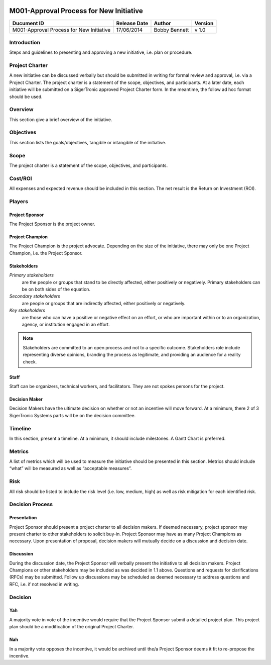 .. figure:: image/siger.jpg
   :height: 300px
   :width: 300px     
   :scale: 70 %
   :align: center
#########################################
M001-Approval Process for New Initiative 
#########################################


.. cssclass:: table-bordered

+------------------------+------------+----------+----------+
| Ducument ID            | Release    | Author   | Version  |
|                        | Date       |          |          |
+========================+============+==========+==========+
| M001-Approval Process  | 17/06/2014 | Bobby    | v 1.0    | 
| for New Initiative     |            | Bennett  |          | 
|                        |            |          |          |  
+------------------------+------------+----------+----------+

************
Introduction
************
Steps and guidelines to presenting and approving a new initiative, i.e. plan or procedure.

***************
Project Charter
***************
A new initiative can be discussed verbally but should be submitted in writing for formal review and approval, i.e. via a Project Charter. The project charter is a statement of the scope, objectives, and participants. At a later date, each initiative will be submitted on a SigerTronic approved Project Charter form. In the meantime, the follow ad hoc format should be used.

********
Overview
********
This section give a brief overview of the initiative.

***********
Objectives
***********
This section lists the goals/objectives, tangible or intangible of the initiative.

*****
Scope
*****
The project charter is a statement of the scope, objectives, and participants.

********
Cost/ROI
********
All expenses and expected revenue should be included in this section. The net result is the Return on Investment (ROI).

*******
Players
*******

Project Sponsor
===============
The Project Sponsor is the project owner.

Project Champion
================
The Project Champion is the project advocate. Depending on the size of the initiative, there may only be one Project Champion, i.e. the Project Sponsor.

Stakeholders
============
*Primary stakeholders* 
    are the people or groups that stand to be directly affected, either positively or negatively. Primary stakeholders can be on both sides of the equation.

*Secondary stakeholders* 
    are people or groups that are indirectly affected, either positively or negatively.

*Key stakeholders* 
    are those who can have a positive or negative effect on an effort, or who are important within or to an organization, agency, or institution engaged in an effort.

.. note::
    Stakeholders are committed to an open process and not to a specific outcome. Stakeholders role include representing diverse opinions, branding the process as legitimate, and providing an audience for a reality check.

Staff
=====
Staff can be organizers, technical workers, and facilitators. They are not spokes persons for the project.

Decision Maker
==============
Decision Makers have the ultimate decision on whether or not an incentive will move forward. At a minimum, there 2 of 3 SigerTronic Systems parts will be on the decision committee.

********
Timeline
********
In this section, present a timeline. At a minimum, it should include milestones. A Gantt Chart is preferred.

*******
Metrics
*******
A list of metrics which will be used to measure the initiative should be presented in this section. Metrics should include “what” will be measured as well as “acceptable measures”.

****
Risk
****
All risk should be listed to include the risk level (i.e. low, medium, high) as well as risk mitigation for each identified risk.



****************
Decision Process 
****************




Presentation
============
Project Sponsor should present a project charter to all decision makers. If deemed necessary, project sponsor may present charter to other stakeholders to solicit buy-in. Project Sponsor may have as many Project Champions as necessary. Upon presentation of proposal, decision makers will mutually decide on a discussion and decision date.


Discussion
==========
During the discussion date, the Project Sponsor will verbally present the initiative to all decision makers. Project Champions or other stakeholders may be included as was decided in 1.1 above. Questions and requests for clarifications (RFCs) may be submitted. Follow up discussions may be scheduled as deemed necessary to address questions and RFC, i.e. if not resolved in writing.

*********
Decision
*********


Yah
===
A majority vote in vote of the incentive would require that the Project Sponsor submit a detailed project plan. This project plan should be a modification of the original Project Charter.


Nah
===
In a majority vote opposes the incentive, it would be archived until the/a Project Sponsor deems it fit to re-propose the incentive.


